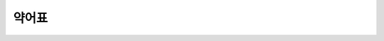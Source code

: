 약어표
======

.. glossary::

   abl.
      cāsus ablātīvus 탈격(奪格)

   acc.
      cāsus accūsātivus 목적격(目的格), 대격(對格)

   dat.
      cāsus datīvus 여격(與格)

   f.
      genus fēminīum 여성(女性)

   gen.
      cāsus genetīvus 소유격(所有格), 속격(屬格)

   inst.
      cāsus īnstrumentālis 도구격(道具格), 기구격(器具格), 구격(具格), 조격(造格)

   loc.
      cāsus locātīvus 처격(處格)

   m.
      genus masculīnum 남성(男性)

   n.
      genus neutrum 중성(中性)

   nom.
      cāsus nōminātīvus 주격(主格)

   pl.
      numerus plūrālis 단수(單數)

   sg.
      numerus singulāris 복수(複數)

   voc.
      cāsus vocātivus 호격(呼格)
